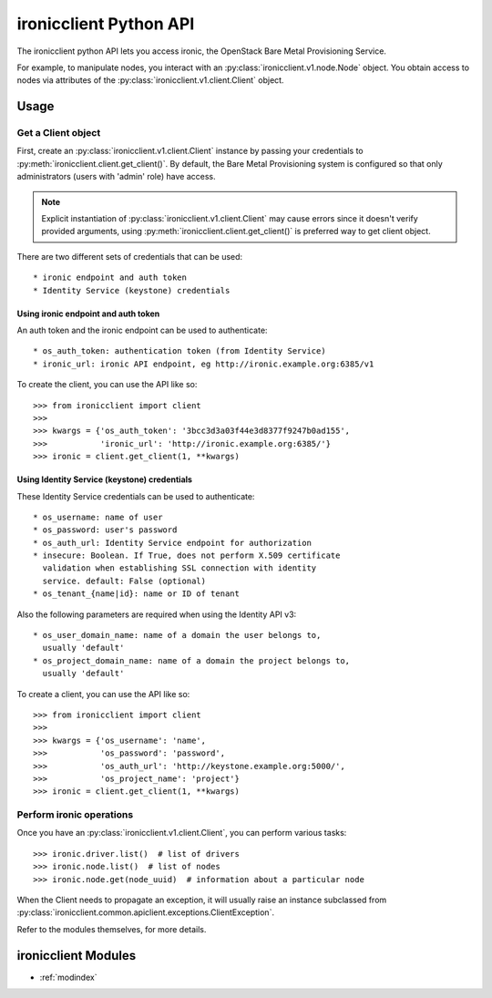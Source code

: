 .. _api_v1:

=======================
ironicclient Python API
=======================

The ironicclient python API lets you access ironic, the OpenStack
Bare Metal Provisioning Service.

For example, to manipulate nodes, you interact with an
:py:class:`ironicclient.v1.node.Node` object.
You obtain access to nodes via attributes of the
:py:class:`ironicclient.v1.client.Client` object.

Usage
=====

Get a Client object
-------------------
First, create an :py:class:`ironicclient.v1.client.Client` instance by passing
your credentials to :py:meth:`ironicclient.client.get_client()`. By default,
the Bare Metal Provisioning system is configured so that only administrators
(users with 'admin' role) have access.

.. note::

   Explicit instantiation of :py:class:`ironicclient.v1.client.Client` may
   cause errors since it doesn't verify provided arguments, using
   :py:meth:`ironicclient.client.get_client()` is preferred way to get client
   object.

There are two different sets of credentials that can be used::

   * ironic endpoint and auth token
   * Identity Service (keystone) credentials

Using ironic endpoint and auth token
....................................

An auth token and the ironic endpoint can be used to authenticate::

      * os_auth_token: authentication token (from Identity Service)
      * ironic_url: ironic API endpoint, eg http://ironic.example.org:6385/v1

To create the client, you can use the API like so::

   >>> from ironicclient import client
   >>>
   >>> kwargs = {'os_auth_token': '3bcc3d3a03f44e3d8377f9247b0ad155',
   >>>           'ironic_url': 'http://ironic.example.org:6385/'}
   >>> ironic = client.get_client(1, **kwargs)

Using Identity Service (keystone) credentials
.............................................

These Identity Service credentials can be used to authenticate::

   * os_username: name of user
   * os_password: user's password
   * os_auth_url: Identity Service endpoint for authorization
   * insecure: Boolean. If True, does not perform X.509 certificate
     validation when establishing SSL connection with identity
     service. default: False (optional)
   * os_tenant_{name|id}: name or ID of tenant

Also the following parameters are required when using the Identity API v3::

    * os_user_domain_name: name of a domain the user belongs to,
      usually 'default'
    * os_project_domain_name: name of a domain the project belongs to,
      usually 'default'

To create a client, you can use the API like so::

   >>> from ironicclient import client
   >>>
   >>> kwargs = {'os_username': 'name',
   >>>           'os_password': 'password',
   >>>           'os_auth_url': 'http://keystone.example.org:5000/',
   >>>           'os_project_name': 'project'}
   >>> ironic = client.get_client(1, **kwargs)

Perform ironic operations
-------------------------

Once you have an :py:class:`ironicclient.v1.client.Client`, you can perform
various tasks::

   >>> ironic.driver.list()  # list of drivers
   >>> ironic.node.list()  # list of nodes
   >>> ironic.node.get(node_uuid)  # information about a particular node

When the Client needs to propagate an exception, it will usually raise an
instance subclassed from
:py:class:`ironicclient.common.apiclient.exceptions.ClientException`.

Refer to the modules themselves, for more details.

ironicclient Modules
====================

* :ref:`modindex`
